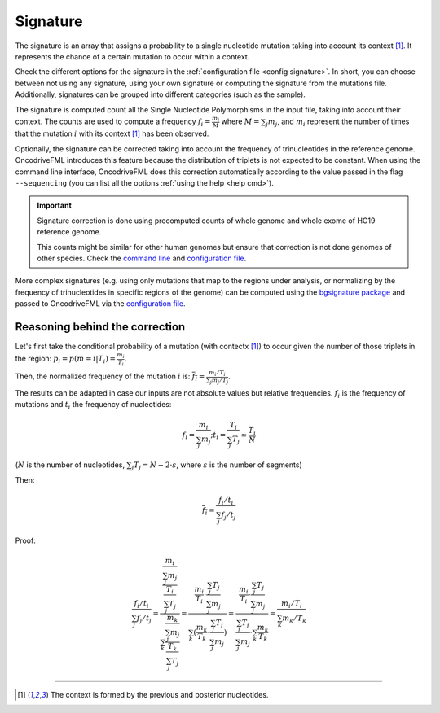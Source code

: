 
.. _signature:

Signature
=========

The signature is an array that assigns a probability to
a single nucleotide mutation taking into account its context [#context]_.
It represents the chance of a certain mutation to occur within a context.

Check the different options for the signature in the
:ref:`configuration file <config signature>`.
In short, you can choose between not using any signature, using your own signature
or computing the signature from the mutations file.
Additionally, signatures can be grouped into different categories
(such as the sample).

The signature is computed count all the Single Nucleotide Polymorphisms
in the input file, taking into account their context.
The counts are used to compute a frequency
:math:`f_i = \frac{m_i}{M}` where :math:`M = \sum_j m_j`, and
:math:`m_i` represent the number of times that the mutation
:math:`i` with its context [#context]_ has been observed.


Optionally, the signature can be corrected taking into
account the frequency of trinucleotides in the
reference genome.
OncodriveFML introduces this feature because the
distribution of triplets is not expected to be constant.
When using the command line interface, OncodriveFML
does this correction automatically according to
the value passed in the flag ``--sequencing``
(you can list all the options :ref:`using the help <help cmd>`).

.. important:: Signature correction is done
   using precomputed counts of whole genome
   and whole exome of HG19 reference genome.

   This counts might be similar for other human genomes
   but ensure that correction is not done
   genomes of other species.
   Check the `command line <inside cli>`_
   and `configuration file <config signature>`_.


More complex signatures
(e.g. using only mutations that map to the regions
under analysis, or normalizing by the frequency
of trinucleotides in specific regions of the genome)
can be computed using the `bgsignature package <https://bitbucket.org/bgframework/bgsignature>`_
and passed to OncodriveFML via the `configuration file <config signature>`_.


Reasoning behind the correction
-------------------------------


Let's first take the conditional probability of a mutation (with contectx [#context]_)
to occur given the number of those triplets in the region:
:math:`p_i = p(m = i | T_i) = \frac{m_i}{T_i}`.

Then, the normalized frequency of the mutation :math:`i` is:
:math:`\overline{f_i} = \frac{m_i/T_i}{\sum_j m_j/T_j}`.

The results can be adapted in case our inputs are not absolute values but relative frequencies.
:math:`f_i` is the frequency of mutations and :math:`t_i` the frequency of nucleotides:

.. math::

    f_i = \frac{m_i}{\sum_j m_j};      t_i = \frac{T_i}{\sum_j T_j} \simeq \frac{T_i}{N}

(:math:`N` is the number of nucleotides, :math:`\sum_j T_j = N - 2 \cdot s`, where :math:`s` is the number of segments)

Then:

.. math::

   \overline{f_i} = \frac{f_i/t_i}{\sum_j f_j/t_j}

Proof:

.. math::

   \frac{f_i/t_i}{\sum_j f_j/t_j} = \frac{\frac{\frac{m_i}{\sum_j m_j}}{\frac{T_i}{\sum_j T_j}}}{\sum_k \frac{\frac{m_k}{\sum_j m_j}}{\frac{T_k}{\sum_j T_j}}} = \frac{\frac{m_i}{T_i} \cdot \frac{\sum_j T_j}{\sum_j m_j}}{\sum_k (\frac{m_k}{T_k} \cdot \frac{\sum_j T_j}{\sum_j m_j})} = \frac{\frac{m_i}{T_i} \cdot \frac{\sum_j T_j}{\sum_j m_j}}{\frac{\sum_j T_j}{\sum_j m_j} \cdot \sum_k \frac{m_k}{T_k}} = \frac{m_i / T_i}{\sum_k m_k/T_k}


----

.. [#context] The context is formed by the previous and posterior nucleotides.
